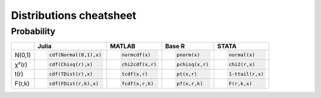 .. raw:: html


Distributions cheatsheet
=====================

Probability  
--------

.. container:: multilang-table

    +--------------+-----------------------+-----------------------+-------------------------------+---------------------+
    |              |         Julia         |         MATLAB        |             Base R            |        STATA        |
    +==============+=======================+=======================+===============================+=====================+
    |              | .. code-block:: julia | .. code-block:: julia | .. code-block:: python        | .. code-block:: r   |
    |   N(0,1)     |                       |                       |                               |                     |
    |              |    cdf(Normal(0,1),x) |    normcdf(x)         |    pnorm(x)                   |    normal(x)        |
    |              |                       |                       |                               |                     |
    +--------------+-----------------------+-----------------------+-------------------------------+---------------------+   
    |              | .. code-block:: julia | .. code-block:: julia | .. code-block:: python        | .. code-block:: r   |
    |   χ²(r)      |                       |                       |                               |                     |
    |              |    cdf(Chisq(r),x)    |    chi2cdf(x,r)       |    pchisq(x,r)                |    chi2(r,x)        |
    |              |                       |                       |                               |                     |
    +--------------+-----------------------+-----------------------+-------------------------------+---------------------+   
    |              | .. code-block:: julia | .. code-block:: julia | .. code-block:: python        | .. code-block:: r   |
    |   t(r)       |                       |                       |                               |                     |
    |              |    cdf(TDist(r),x)    |    tcdf(x,r)          |    pt(x,r)                    |    1-ttail(r,x)     |
    |              |                       |                       |                               |                     |
    +--------------+-----------------------+-----------------------+-------------------------------+---------------------+   
    |              | .. code-block:: julia | .. code-block:: julia | .. code-block:: python        | .. code-block:: r   |
    |   F(r,k)     |                       |                       |                               |                     |
    |              |    cdf(FDist(r,k),x)  |    fcdf(x,r,k)        |    pf(x,r,k)                  |    F(r,k,x)         |
    |              |                       |                       |                               |                     |   
    +--------------+-----------------------+-----------------------+-------------------------------+---------------------+
    
